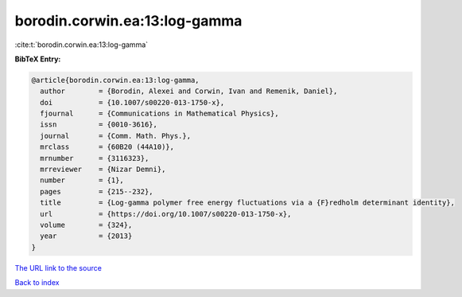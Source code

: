 borodin.corwin.ea:13:log-gamma
==============================

:cite:t:`borodin.corwin.ea:13:log-gamma`

**BibTeX Entry:**

.. code-block:: bibtex

   @article{borodin.corwin.ea:13:log-gamma,
     author        = {Borodin, Alexei and Corwin, Ivan and Remenik, Daniel},
     doi           = {10.1007/s00220-013-1750-x},
     fjournal      = {Communications in Mathematical Physics},
     issn          = {0010-3616},
     journal       = {Comm. Math. Phys.},
     mrclass       = {60B20 (44A10)},
     mrnumber      = {3116323},
     mrreviewer    = {Nizar Demni},
     number        = {1},
     pages         = {215--232},
     title         = {Log-gamma polymer free energy fluctuations via a {F}redholm determinant identity},
     url           = {https://doi.org/10.1007/s00220-013-1750-x},
     volume        = {324},
     year          = {2013}
   }
`The URL link to the source <https://doi.org/10.1007/s00220-013-1750-x>`_


`Back to index <../By-Cite-Keys.html>`_
